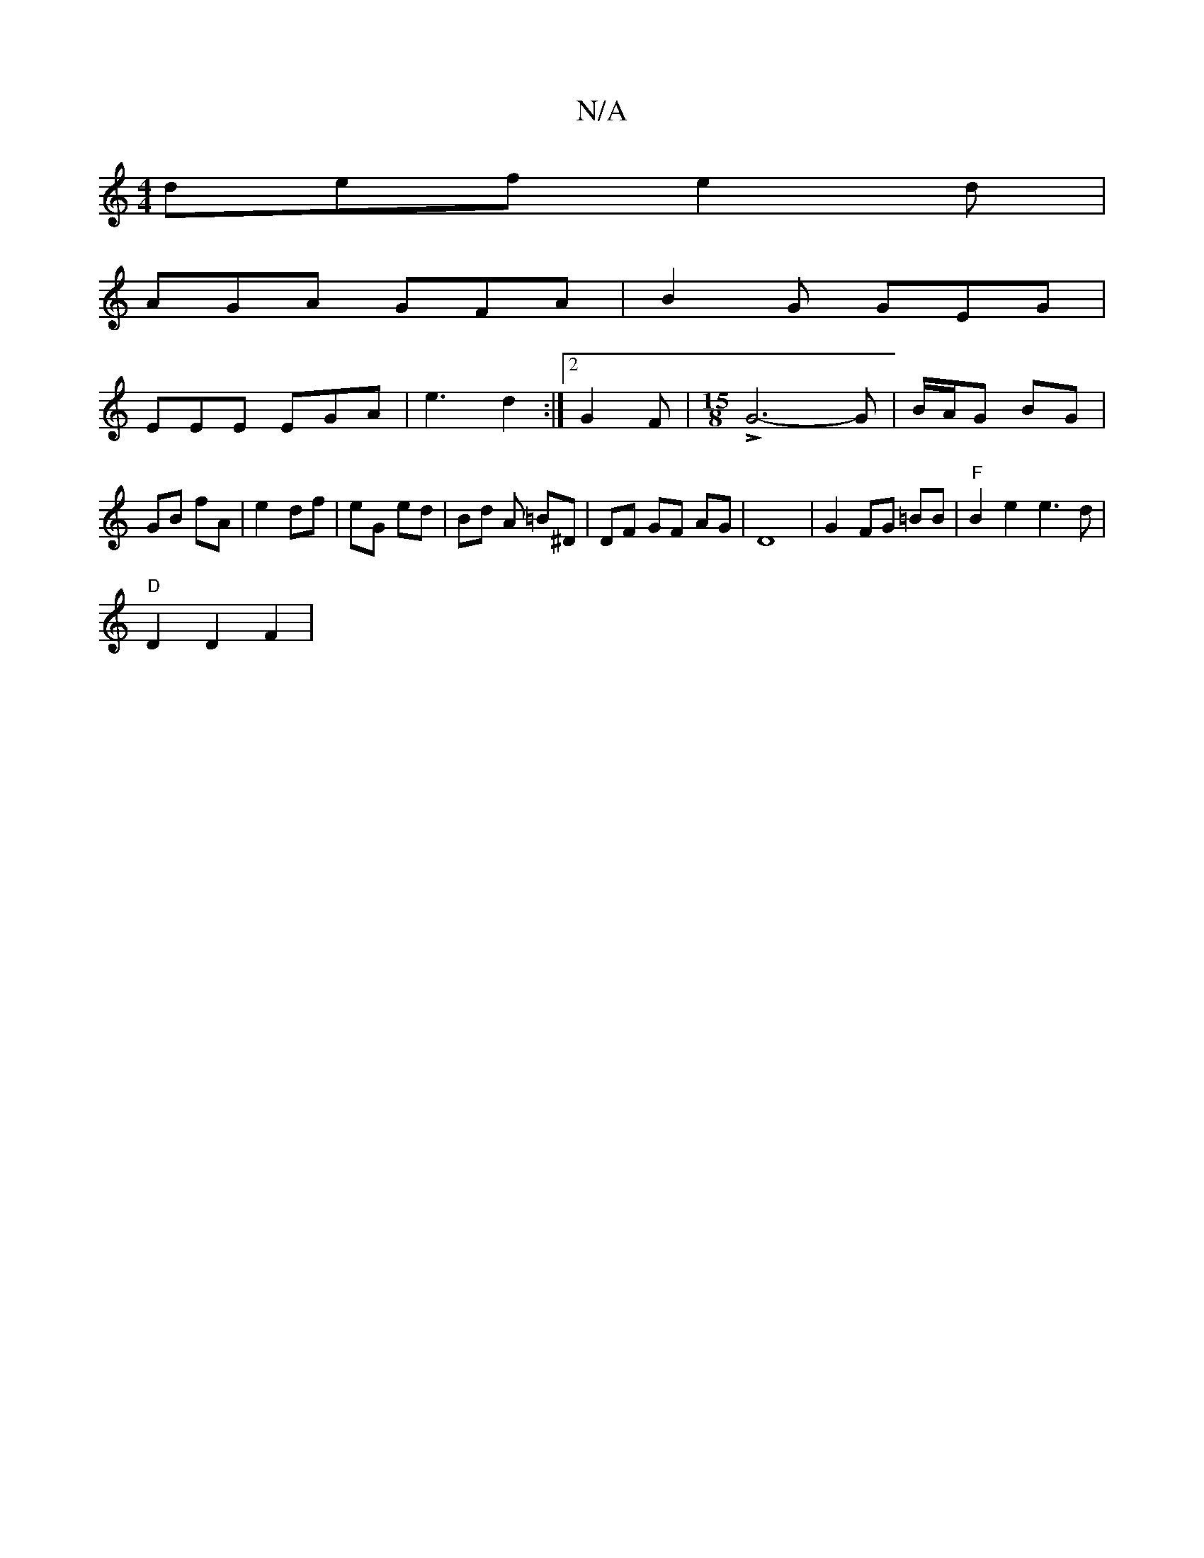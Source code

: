 X:1
T:N/A
M:4/4
R:N/A
K:Cmajor
def e2 d|
AGA GFA|B2G GEG|
EEE EGA|e3 d2:|2 G2 F |[M:15/8] LG6-G | B/A/G BG | GB fA | e2 df | eG ed | Bd A =B^D | DF GF AG |D8|G2 FG =BB|"F" B2 e2 e3 d|
"D"D2 D2F2|


Ad ~d2 de|(f2a) | (ga) ed | B2 "C